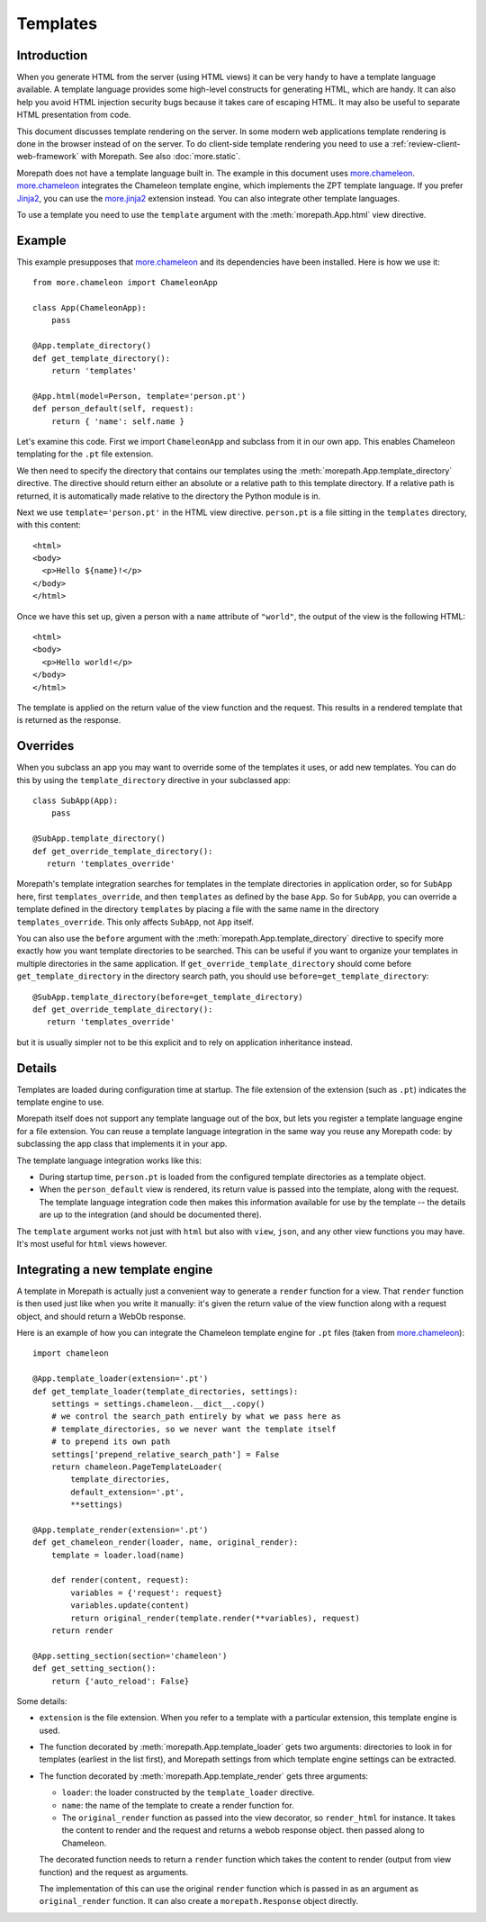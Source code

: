 Templates
=========

Introduction
------------

When you generate HTML from the server (using HTML views) it can be
very handy to have a template language available. A template language
provides some high-level constructs for generating HTML, which are
handy. It can also help you avoid HTML injection security bugs because
it takes care of escaping HTML. It may also be useful to separate HTML
presentation from code.

This document discusses template rendering on the server. In some
modern web applications template rendering is done in the browser
instead of on the server. To do client-side template rendering you
need to use a :ref:`review-client-web-framework` with Morepath. See
also :doc:`more.static`.

Morepath does not have a template language built in. The example in
this document uses `more.chameleon`_. `more.chameleon`_ integrates the
Chameleon template engine, which implements the ZPT template
language. If you prefer Jinja2_, you can use the `more.jinja2`_
extension instead. You can also integrate other template languages.

To use a template you need to use the ``template`` argument with the
:meth:`morepath.App.html` view directive.

Example
-------

This example presupposes that `more.chameleon`_ and its dependencies
have been installed. Here is how we use it::

  from more.chameleon import ChameleonApp

  class App(ChameleonApp):
      pass

  @App.template_directory()
  def get_template_directory():
      return 'templates'

  @App.html(model=Person, template='person.pt')
  def person_default(self, request):
      return { 'name': self.name }

Let's examine this code. First we import ``ChameleonApp`` and subclass
from it in our own app. This enables Chameleon templating for the
``.pt`` file extension.

We then need to specify the directory that contains our templates
using the :meth:`morepath.App.template_directory` directive. The
directive should return either an absolute or a relative path to this
template directory. If a relative path is returned, it is
automatically made relative to the directory the Python module is in.

Next we use ``template='person.pt'`` in the HTML view
directive. ``person.pt`` is a file sitting in the ``templates``
directory, with this content::

  <html>
  <body>
    <p>Hello ${name}!</p>
  </body>
  </html>

Once we have this set up, given a person with a ``name`` attribute of
``"world"``, the output of the view is the following HTML::

  <html>
  <body>
    <p>Hello world!</p>
  </body>
  </html>

The template is applied on the return value of the view function and
the request. This results in a rendered template that is returned as
the response.

Overrides
---------

When you subclass an app you may want to override some of the
templates it uses, or add new templates. You can do this by using the
``template_directory`` directive in your subclassed app::

  class SubApp(App):
      pass

  @SubApp.template_directory()
  def get_override_template_directory():
     return 'templates_override'

Morepath's template integration searches for templates in the template
directories in application order, so for ``SubApp`` here, first
``templates_override``, and then ``templates`` as defined by the base
``App``. So for ``SubApp``, you can override a template defined in the
directory ``templates`` by placing a file with the same name in the
directory ``templates_override``. This only affects ``SubApp``, not
``App`` itself.

You can also use the ``before`` argument with the
:meth:`morepath.App.template_directory` directive to specify more
exactly how you want template directories to be searched. This can be
useful if you want to organize your templates in multiple directories
in the same application. If ``get_override_template_directory`` should
come before ``get_template_directory`` in the directory search path,
you should use ``before=get_template_directory``::

  @SubApp.template_directory(before=get_template_directory)
  def get_override_template_directory():
     return 'templates_override'

but it is usually simpler not to be this explicit and to rely on
application inheritance instead.

Details
-------

Templates are loaded during configuration time at startup. The file
extension of the extension (such as ``.pt``) indicates the template
engine to use.

Morepath itself does not support any template language out of the box,
but lets you register a template language engine for a file
extension. You can reuse a template language integration in the same
way you reuse any Morepath code: by subclassing the app class that
implements it in your app.

The template language integration works like this:

* During startup time, ``person.pt`` is loaded from the configured
  template directories as a template object.

* When the ``person_default`` view is rendered, its return value is
  passed into the template, along with the request. The template
  language integration code then makes this information available for
  use by the template -- the details are up to the integration (and
  should be documented there).

The ``template`` argument works not just with ``html`` but also with
``view``, ``json``, and any other view functions you may have. It's
most useful for ``html`` views however.

Integrating a new template engine
----------------------------------

A template in Morepath is actually just a convenient way to generate a
``render`` function for a view. That ``render`` function is then used
just like when you write it manually: it's given the return value of
the view function along with a request object, and should return a
WebOb response.

Here is an example of how you can integrate the Chameleon template engine
for ``.pt`` files (taken from `more.chameleon`_)::

  import chameleon

  @App.template_loader(extension='.pt')
  def get_template_loader(template_directories, settings):
      settings = settings.chameleon.__dict__.copy()
      # we control the search_path entirely by what we pass here as
      # template_directories, so we never want the template itself
      # to prepend its own path
      settings['prepend_relative_search_path'] = False
      return chameleon.PageTemplateLoader(
          template_directories,
          default_extension='.pt',
          **settings)

  @App.template_render(extension='.pt')
  def get_chameleon_render(loader, name, original_render):
      template = loader.load(name)

      def render(content, request):
          variables = {'request': request}
          variables.update(content)
          return original_render(template.render(**variables), request)
      return render

  @App.setting_section(section='chameleon')
  def get_setting_section():
      return {'auto_reload': False}

Some details:

* ``extension`` is the file extension. When you refer to a template
  with a particular extension, this template engine is used.

* The function decorated by :meth:`morepath.App.template_loader` gets
  two arguments: directories to look in for templates (earliest in the
  list first), and Morepath settings from which template engine
  settings can be extracted.

* The function decorated by :meth:`morepath.App.template_render`
  gets three arguments:

  * ``loader``: the loader constructed by the ``template_loader``
    directive.

  * ``name``: the name of the template to create a render function for.

  * The ``original_render`` function as passed into the view
    decorator, so ``render_html`` for instance. It takes the content
    to render and the request and returns a webob response object.
    then passed along to Chameleon.

  The decorated function needs to return a ``render`` function which
  takes the content to render (output from view function) and the
  request as arguments.

  The implementation of this can use the original ``render`` function
  which is passed in as an argument as ``original_render``
  function. It can also create a ``morepath.Response`` object
  directly.

.. _`more.chameleon`: http://pypi.python.org/pypi/more.chameleon

.. _`more.jinja2`: http://pypi.python.org/pypi/more.jinja2

.. _`ZPT`: http://chameleon.readthedocs.org/en/latest/reference.html

.. _`Jinja2`: http://jinja.pocoo.org
